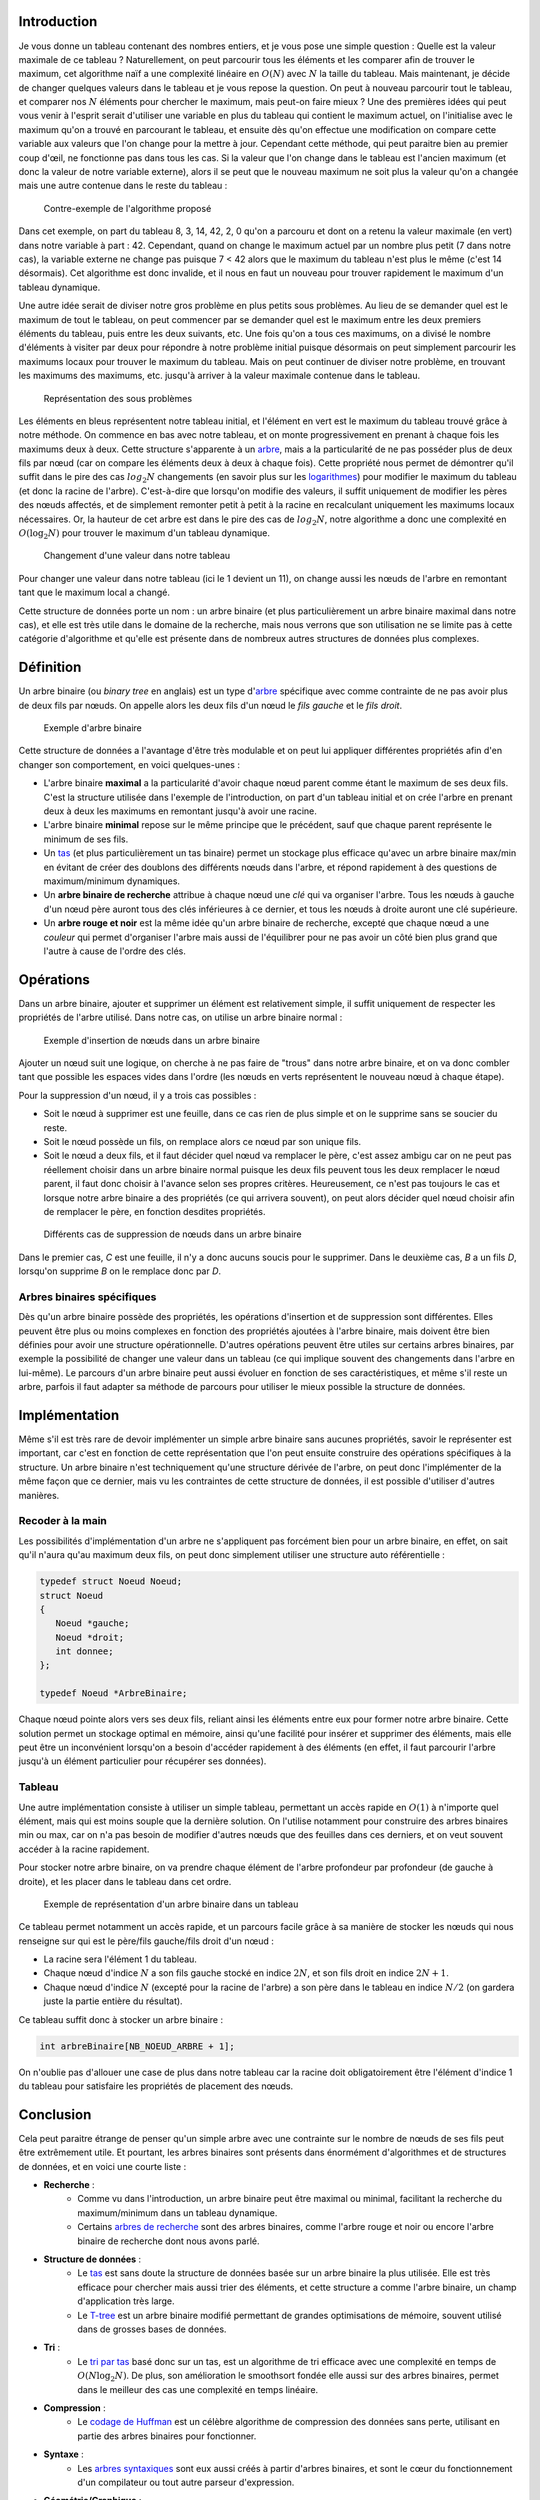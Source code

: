 Introduction
------------

Je vous donne un tableau contenant des nombres entiers, et je vous pose
une simple question : Quelle est la valeur maximale de ce tableau ?
Naturellement, on peut parcourir tous les éléments et les comparer afin
de trouver le maximum, cet algorithme naïf a une complexité linéaire en
:math:`O(N)` avec :math:`N` la taille du tableau. Mais maintenant, je
décide de changer quelques valeurs dans le tableau et je vous repose la
question. On peut à nouveau parcourir tout le tableau, et comparer nos
:math:`N` éléments pour chercher le maximum, mais peut-on faire mieux ?
Une des premières idées qui peut vous venir à l'esprit serait d'utiliser
une variable en plus du tableau qui contient le maximum actuel, on
l'initialise avec le maximum qu'on a trouvé en parcourant le tableau, et
ensuite dès qu'on effectue une modification on compare cette variable
aux valeurs que l'on change pour la mettre à jour. Cependant cette
méthode, qui peut paraitre bien au premier coup d'œil, ne fonctionne pas
dans tous les cas. Si la valeur que l'on change dans le tableau est
l'ancien maximum (et donc la valeur de notre variable externe), alors il
se peut que le nouveau maximum ne soit plus la valeur qu'on a changée
mais une autre contenue dans le reste du tableau :

.. figure:: /img/algo/structure/arbre/arbre_binaire/contre_exemple_intro.png
   :alt: Contre-exemple de l'algorithme proposé

   Contre-exemple de l'algorithme proposé

Dans cet exemple, on part du tableau 8, 3, 14, 42, 2, 0 qu'on a parcouru
et dont on a retenu la valeur maximale (en vert) dans notre variable à
part : 42. Cependant, quand on change le maximum actuel par un nombre
plus petit (7 dans notre cas), la variable externe ne change pas puisque
7 < 42 alors que le maximum du tableau n'est plus le même (c'est 14
désormais). Cet algorithme est donc invalide, et il nous en faut un
nouveau pour trouver rapidement le maximum d'un tableau dynamique.

Une autre idée serait de diviser notre gros problème en plus petits sous
problèmes. Au lieu de se demander quel est le maximum de tout le
tableau, on peut commencer par se demander quel est le maximum entre les
deux premiers éléments du tableau, puis entre les deux suivants, etc.
Une fois qu'on a tous ces maximums, on a divisé le nombre d'éléments à
visiter par deux pour répondre à notre problème initial puisque
désormais on peut simplement parcourir les maximums locaux pour trouver
le maximum du tableau. Mais on peut continuer de diviser notre problème,
en trouvant les maximums des maximums, etc. jusqu'à arriver à la valeur
maximale contenue dans le tableau.

.. figure:: /img/algo/structure/arbre/arbre_binaire/representation_probleme_intro.png
   :alt: Représentation des sous problèmes

   Représentation des sous problèmes

Les éléments en bleus représentent notre tableau initial, et l'élément
en vert est le maximum du tableau trouvé grâce à notre méthode. On
commence en bas avec notre tableau, et on monte progressivement en
prenant à chaque fois les maximums deux à deux. Cette structure
s'apparente à un `arbre </algo/structure/arbre.html>`__, mais a la
particularité de ne pas posséder plus de deux fils par nœud (car on
compare les éléments deux à deux à chaque fois). Cette propriété nous
permet de démontrer qu'il suffit dans le pire des cas :math:`log _2 N`
changements (en savoir plus sur les
`logarithmes <https://en.wikipedia.org/wiki/Logarithm>`__) pour modifier
le maximum du tableau (et donc la racine de l'arbre). C'est-à-dire que
lorsqu'on modifie des valeurs, il suffit uniquement de modifier les
pères des nœuds affectés, et de simplement remonter petit à petit à la
racine en recalculant uniquement les maximums locaux nécessaires. Or, la
hauteur de cet arbre est dans le pire des cas de :math:`log _2 N`, notre
algorithme a donc une complexité en :math:`O(\log _2 N)` pour trouver le
maximum d'un tableau dynamique.

.. figure:: /img/algo/structure/arbre/arbre_binaire/changement_valeur_intro.png
   :alt: Changement d'une valeur dans notre tableau

   Changement d'une valeur dans notre tableau

Pour changer une valeur dans notre tableau (ici le 1 devient un 11), on
change aussi les nœuds de l'arbre en remontant tant que le maximum local
a changé.

Cette structure de données porte un nom : un arbre binaire (et plus
particulièrement un arbre binaire maximal dans notre cas), et elle est
très utile dans le domaine de la recherche, mais nous verrons que son
utilisation ne se limite pas à cette catégorie d'algorithme et qu'elle
est présente dans de nombreux autres structures de données plus
complexes.

Définition
----------

Un arbre binaire (ou *binary tree* en anglais) est un type
d'\ `arbre </algo/structure/arbre.html>`__ spécifique avec comme
contrainte de ne pas avoir plus de deux fils par nœuds. On appelle alors
les deux fils d'un nœud le *fils gauche* et le *fils droit*.

.. figure:: /img/algo/structure/arbre/arbre_binaire/exemple_arbre_binaire.png
   :alt: Exemple d'arbre binaire

   Exemple d'arbre binaire

Cette structure de données a l'avantage d'être très modulable et on peut
lui appliquer différentes propriétés afin d'en changer son comportement,
en voici quelques-unes :

-  L'arbre binaire **maximal** a la particularité d'avoir chaque nœud
   parent comme étant le maximum de ses deux fils. C'est la structure
   utilisée dans l'exemple de l'introduction, on part d'un tableau
   initial et on crée l'arbre en prenant deux à deux les maximums en
   remontant jusqu'à avoir une racine.
-  L'arbre binaire **minimal** repose sur le même principe que le
   précédent, sauf que chaque parent représente le minimum de ses fils.
-  Un `tas </algo/structure/arbre/tas.html>`__ (et plus particulièrement
   un tas binaire) permet un stockage plus efficace qu'avec un arbre
   binaire max/min en évitant de créer des doublons des différents nœuds
   dans l'arbre, et répond rapidement à des questions de maximum/minimum
   dynamiques.
-  Un **arbre binaire de recherche** attribue à chaque nœud une *clé*
   qui va organiser l'arbre. Tous les nœuds à gauche d'un nœud père
   auront tous des clés inférieures à ce dernier, et tous les nœuds à
   droite auront une clé supérieure.
-  Un **arbre rouge et noir** est la même idée qu'un arbre binaire de
   recherche, excepté que chaque nœud a une *couleur* qui permet
   d'organiser l'arbre mais aussi de l'équilibrer pour ne pas avoir un
   côté bien plus grand que l'autre à cause de l'ordre des clés.

Opérations
----------

Dans un arbre binaire, ajouter et supprimer un élément est relativement
simple, il suffit uniquement de respecter les propriétés de l'arbre
utilisé. Dans notre cas, on utilise un arbre binaire normal :

.. figure:: /img/algo/structure/arbre/arbre_binaire/exemple_insertion_noeud.png
   :alt: Exemple d'insertion de nœuds dans un arbre binaire

   Exemple d'insertion de nœuds dans un arbre binaire

Ajouter un nœud suit une logique, on cherche à ne pas faire de "trous"
dans notre arbre binaire, et on va donc combler tant que possible les
espaces vides dans l'ordre (les nœuds en verts représentent le nouveau
nœud à chaque étape).

Pour la suppression d'un nœud, il y a trois cas possibles :

-  Soit le nœud à supprimer est une feuille, dans ce cas rien de plus
   simple et on le supprime sans se soucier du reste.
-  Soit le nœud possède un fils, on remplace alors ce nœud par son
   unique fils.
-  Soit le nœud a deux fils, et il faut décider quel nœud va remplacer
   le père, c'est assez ambigu car on ne peut pas réellement choisir
   dans un arbre binaire normal puisque les deux fils peuvent tous les
   deux remplacer le nœud parent, il faut donc choisir à l'avance selon
   ses propres critères. Heureusement, ce n'est pas toujours le cas et
   lorsque notre arbre binaire a des propriétés (ce qui arrivera
   souvent), on peut alors décider quel nœud choisir afin de remplacer
   le père, en fonction desdites propriétés.

.. figure:: /img/algo/structure/arbre/arbre_binaire/exemple_suppression_noeud.png
   :alt: Différents cas de suppression de nœuds dans un arbre binaire

   Différents cas de suppression de nœuds dans un arbre binaire

Dans le premier cas, *C* est une feuille, il n'y a donc aucuns soucis
pour le supprimer. Dans le deuxième cas, *B* a un fils *D*, lorsqu'on
supprime *B* on le remplace donc par *D*.

Arbres binaires spécifiques
~~~~~~~~~~~~~~~~~~~~~~~~~~~

Dès qu'un arbre binaire possède des propriétés, les opérations
d'insertion et de suppression sont différentes. Elles peuvent être plus
ou moins complexes en fonction des propriétés ajoutées à l'arbre
binaire, mais doivent être bien définies pour avoir une structure
opérationnelle. D'autres opérations peuvent être utiles sur certains
arbres binaires, par exemple la possibilité de changer une valeur dans
un tableau (ce qui implique souvent des changements dans l'arbre en
lui-même). Le parcours d'un arbre binaire peut aussi évoluer en fonction
de ses caractéristiques, et même s'il reste un arbre, parfois il faut
adapter sa méthode de parcours pour utiliser le mieux possible la
structure de données.

Implémentation
--------------

Même s'il est très rare de devoir implémenter un simple arbre binaire
sans aucunes propriétés, savoir le représenter est important, car c'est
en fonction de cette représentation que l'on peut ensuite construire des
opérations spécifiques à la structure. Un arbre binaire n'est
techniquement qu'une structure dérivée de l'arbre, on peut donc
l'implémenter de la même façon que ce dernier, mais vu les contraintes
de cette structure de données, il est possible d'utiliser d'autres
manières.

Recoder à la main
~~~~~~~~~~~~~~~~~

Les possibilités d'implémentation d'un arbre ne s'appliquent pas
forcément bien pour un arbre binaire, en effet, on sait qu'il n'aura
qu'au maximum deux fils, on peut donc simplement utiliser une structure
auto référentielle :

.. code:: c

   typedef struct Noeud Noeud;
   struct Noeud 
   {
      Noeud *gauche;
      Noeud *droit;
      int donnee;
   };

   typedef Noeud *ArbreBinaire;

Chaque nœud pointe alors vers ses deux fils, reliant ainsi les éléments
entre eux pour former notre arbre binaire. Cette solution permet un
stockage optimal en mémoire, ainsi qu'une facilité pour insérer et
supprimer des éléments, mais elle peut être un inconvénient lorsqu'on a
besoin d'accéder rapidement à des éléments (en effet, il faut parcourir
l'arbre jusqu'à un élément particulier pour récupérer ses données).

Tableau
~~~~~~~

Une autre implémentation consiste à utiliser un simple tableau,
permettant un accès rapide en :math:`O(1)` à n'importe quel élément,
mais qui est moins souple que la dernière solution. On l'utilise
notamment pour construire des arbres binaires min ou max, car on n'a pas
besoin de modifier d'autres nœuds que des feuilles dans ces derniers, et
on veut souvent accéder à la racine rapidement.

Pour stocker notre arbre binaire, on va prendre chaque élément de
l'arbre profondeur par profondeur (de gauche à droite), et les placer
dans le tableau dans cet ordre.

.. figure:: /img/algo/structure/arbre/arbre_binaire/exemple_imple_tableau.png
   :alt: Exemple de représentation d'un arbre binaire dans un tableau

   Exemple de représentation d'un arbre binaire dans un tableau

Ce tableau permet notamment un accès rapide, et un parcours facile grâce
à sa manière de stocker les nœuds qui nous renseigne sur qui est le
père/fils gauche/fils droit d'un nœud :

-  La racine sera l'élément 1 du tableau.
-  Chaque nœud d'indice :math:`N` a son fils gauche stocké en indice
   :math:`2N`, et son fils droit en indice :math:`2N + 1`.
-  Chaque nœud d'indice :math:`N` (excepté pour la racine de l'arbre) a
   son père dans le tableau en indice :math:`N / 2` (on gardera juste la
   partie entière du résultat).

Ce tableau suffit donc à stocker un arbre binaire :

.. code:: c

   int arbreBinaire[NB_NOEUD_ARBRE + 1];

On n'oublie pas d'allouer une case de plus dans notre tableau car la
racine doit obligatoirement être l'élément d'indice 1 du tableau pour
satisfaire les propriétés de placement des nœuds.

Conclusion
----------

Cela peut paraitre étrange de penser qu'un simple arbre avec une
contrainte sur le nombre de nœuds de ses fils peut être extrêmement
utile. Et pourtant, les arbres binaires sont présents dans énormément
d'algorithmes et de structures de données, et en voici une courte liste
:

-  **Recherche** :
    - Comme vu dans l'introduction, un arbre binaire peut être maximal ou
      minimal, facilitant la recherche du maximum/minimum dans un tableau
      dynamique.
    - Certains `arbres de recherche
      </algo/structure/arbre/arbre_recherche.html>`__ sont des arbres binaires,
      comme l'arbre rouge et noir ou encore l'arbre binaire de recherche dont
      nous avons parlé.
-  **Structure de données** :
    - Le `tas </algo/structure/arbre/tas.html>`__ est sans doute la structure de
      données basée sur un arbre binaire la plus utilisée. Elle est très
      efficace pour chercher mais aussi trier des éléments, et cette structure a
      comme l'arbre binaire, un champ d'application très large.
    - Le `T-tree <https://en.wikipedia.org/wiki/T-tree>`__ est un arbre binaire
      modifié permettant de grandes optimisations de mémoire, souvent utilisé
      dans de grosses bases de données.
-  **Tri** :
    - Le `tri par tas </algo/tri/tri_tas.html>`__ basé donc sur un tas, est un
      algorithme de tri efficace avec une complexité en temps de :math:`O(N \log
      _2 N)`. De plus, son amélioration le smoothsort fondée elle aussi sur des
      arbres binaires, permet dans le meilleur des cas une complexité en temps
      linéaire.
-  **Compression** :
    - Le `codage de Huffman <https://en.wikipedia.org/wiki/Huffman_coding>`__
      est un célèbre algorithme de compression des données sans perte, utilisant
      en partie des arbres binaires pour fonctionner.
-  **Syntaxe** :
    - Les `arbres syntaxiques
      <https://en.wikipedia.org/wiki/Abstract_syntax_tree>`__ sont eux aussi
      créés à partir d'arbres binaires, et sont le cœur du fonctionnement d'un
      compilateur ou tout autre parseur d'expression.
-  **Géométrie/Graphique** :
    - La plupart des jeux 3D utilisent des `arbres binaires spécifiques
      <https://en.wikipedia.org/wiki/Binary_space_partitioning>`__ afin de
      savoir quel objet a besoin d'être affiché ou non à l'écran.

La liste des applications d'un arbre binaire peut continuer longtemps,
car cette structure de données est fondamentale en algorithmique. Son
principe est simple, son implémentation aussi, mais ses applications
peuvent être très complexes.

